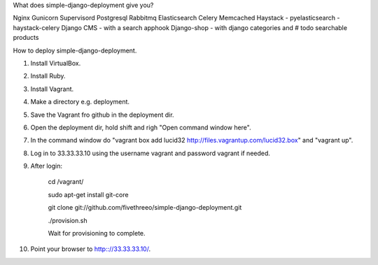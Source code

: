 What does simple-django-deployment give you?

Nginx
Gunicorn
Supervisord
Postgresql
Rabbitmq
Elasticsearch
Celery
Memcached
Haystack - pyelasticsearch - haystack-celery
Django CMS - with a search apphook
Django-shop - with django categories and # todo searchable products 

How to deploy simple-django-deployment.

1. Install VirtualBox.
2. Install Ruby.
3. Install Vagrant.
4. Make a directory e.g. deployment.
5. Save the Vagrant fro github in the deployment dir.
6. Open the deployment dir, hold shift and righ "Open command window here".
7. In the command window do "vagrant box add lucid32 http://files.vagrantup.com/lucid32.box" and "vagrant up".
8. Log in to 33.33.33.10 using the username vagrant and password vagrant if needed.
9. After login:
    
    cd /vagrant/
    
    sudo apt-get install git-core 
    
    git clone git://github.com/fivethreeo/simple-django-deployment.git
    
    ./provision.sh
    
    Wait for provisioning to complete.
    
10. Point your browser to http:://33.33.33.10/.
